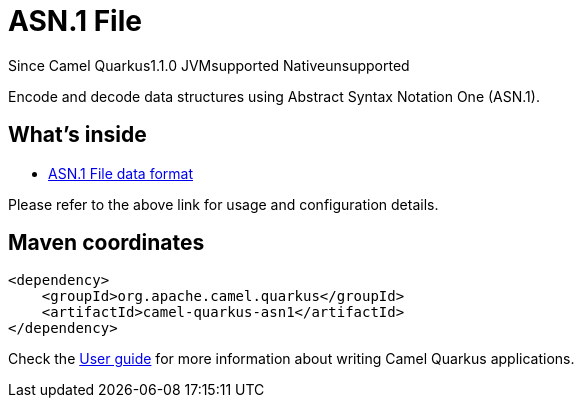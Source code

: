 // Do not edit directly!
// This file was generated by camel-quarkus-maven-plugin:update-extension-doc-page

[[asn1]]
= ASN.1 File
:page-aliases: extensions/asn1.adoc

[.badges]
[.badge-key]##Since Camel Quarkus##[.badge-version]##1.1.0## [.badge-key]##JVM##[.badge-supported]##supported## [.badge-key]##Native##[.badge-unsupported]##unsupported##

Encode and decode data structures using Abstract Syntax Notation One (ASN.1).

== What's inside

* https://camel.apache.org/components/latest/dataformats/asn1-dataformat.html[ASN.1 File data format]

Please refer to the above link for usage and configuration details.

== Maven coordinates

[source,xml]
----
<dependency>
    <groupId>org.apache.camel.quarkus</groupId>
    <artifactId>camel-quarkus-asn1</artifactId>
</dependency>
----

Check the xref:user-guide/index.adoc[User guide] for more information about writing Camel Quarkus applications.

